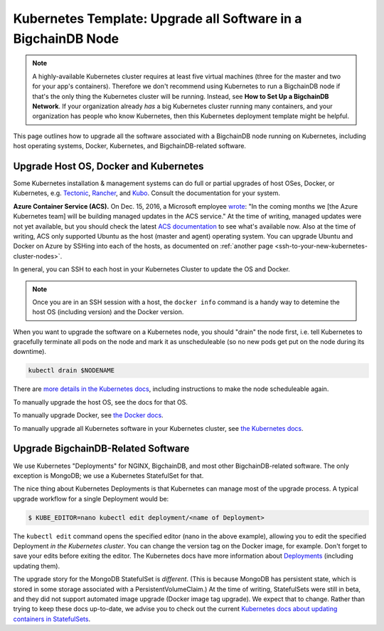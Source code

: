 Kubernetes Template: Upgrade all Software in a BigchainDB Node
==============================================================

.. note::

   A highly-available Kubernetes cluster requires at least five virtual machines
   (three for the master and two for your app's containers).
   Therefore we don't recommend using Kubernetes to run a BigchainDB node
   if that's the only thing the Kubernetes cluster will be running.
   Instead, see **How to Set Up a BigchainDB Network**.
   If your organization already *has* a big Kubernetes cluster running many containers,
   and your organization has people who know Kubernetes,
   then this Kubernetes deployment template might be helpful.

This page outlines how to upgrade all the software associated
with a BigchainDB node running on Kubernetes,
including host operating systems, Docker, Kubernetes,
and BigchainDB-related software.


Upgrade Host OS, Docker and Kubernetes
--------------------------------------

Some Kubernetes installation & management systems
can do full or partial upgrades of host OSes, Docker,
or Kubernetes, e.g.
`Tectonic <https://coreos.com/tectonic/>`_, 
`Rancher <https://docs.rancher.com/rancher/v1.5/en/>`_,
and 
`Kubo <https://pivotal.io/kubo>`_.
Consult the documentation for your system.

**Azure Container Service (ACS).**
On Dec. 15, 2016, a Microsoft employee
`wrote <https://github.com/colemickens/azure-kubernetes-status/issues/15#issuecomment-267453251>`_:
"In the coming months we [the Azure Kubernetes team] will be building managed updates in the ACS service."
At the time of writing, managed updates were not yet available,
but you should check the latest
`ACS documentation <https://docs.microsoft.com/en-us/azure/container-service/>`_
to see what's available now.
Also at the time of writing, ACS only supported Ubuntu
as the host (master and agent) operating system.
You can upgrade Ubuntu and Docker on Azure
by SSHing into each of the hosts,
as documented on 
:ref:`another page <ssh-to-your-new-kubernetes-cluster-nodes>`.

In general, you can SSH to each host in your Kubernetes Cluster
to update the OS and Docker.

.. note::

   Once you are in an SSH session with a host,
   the ``docker info`` command is a handy way to detemine the
   host OS (including version) and the Docker version.

When you want to upgrade the software on a Kubernetes node,
you should "drain" the node first,
i.e. tell Kubernetes to gracefully terminate all pods
on the node and mark it as unscheduleable
(so no new pods get put on the node during its downtime).

.. code::

   kubectl drain $NODENAME

There are `more details in the Kubernetes docs <https://kubernetes.io/docs/concepts/cluster-administration/cluster-management/#maintenance-on-a-node>`_,
including instructions to make the node scheduleable again.

To manually upgrade the host OS,
see the docs for that OS.

To manually upgrade Docker, see
`the Docker docs <https://docs.docker.com/>`_.

To manually upgrade all Kubernetes software in your Kubernetes cluster, see
`the Kubernetes docs <https://kubernetes.io/docs/admin/cluster-management/>`_.


Upgrade BigchainDB-Related Software
-----------------------------------

We use Kubernetes "Deployments" for NGINX, BigchainDB,
and most other BigchainDB-related software.
The only exception is MongoDB; we use a Kubernetes
StatefulSet for that.

The nice thing about Kubernetes Deployments
is that Kubernetes can manage most of the upgrade process.
A typical upgrade workflow for a single Deployment would be:

.. code::

   $ KUBE_EDITOR=nano kubectl edit deployment/<name of Deployment>

The ``kubectl edit`` command
opens the specified editor (nano in the above example),
allowing you to edit the specified Deployment *in the Kubernetes cluster*.
You can change the version tag on the Docker image, for example. 
Don't forget to save your edits before exiting the editor.
The Kubernetes docs have more information about
`Deployments <https://kubernetes.io/docs/concepts/workloads/controllers/deployment/>`_ (including updating them).


The upgrade story for the MongoDB StatefulSet is *different*.
(This is because MongoDB has persistent state,
which is stored in some storage associated with a PersistentVolumeClaim.)
At the time of writing, StatefulSets were still in beta,
and they did not support automated image upgrade (Docker image tag upgrade).
We expect that to change.
Rather than trying to keep these docs up-to-date,
we advise you to check out the current
`Kubernetes docs about updating containers in StatefulSets
<https://kubernetes.io/docs/tutorials/stateful-application/basic-stateful-set/#updating-containers>`_.


